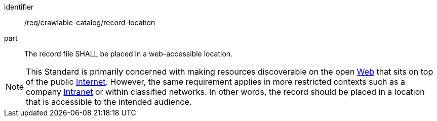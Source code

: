 [[req_crawlable-catalog_record-location]]

//[width="90%",cols="2,6a"]
//|===
//^|*Requirement {counter:req-id}* |*/req/crawlable-catalog/record-location*
//
//The record file SHALL be placed in a web-accessible location.
//|===

[requirement]
====
[%metadata]
identifier:: /req/crawlable-catalog/record-location
part:: The record file SHALL be placed in a web-accessible location.
====

NOTE: This Standard is primarily concerned with making resources discoverable on the open https://en.wikipedia.org/wiki/World_Wide_Web[Web] that sits on top of the public https://en.wikipedia.org/wiki/Internet[Internet].  However, the same requirement applies in more restricted contexts such as a company https://en.wikipedia.org/wiki/Intranet[Intranet] or within classified networks.  In other words, the record should be placed in a location that is accessible to the intended audience.
